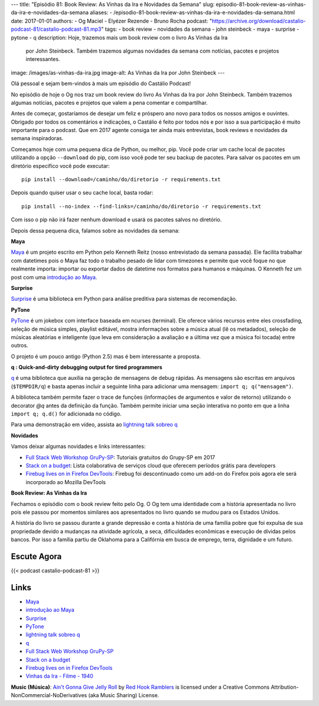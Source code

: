 ---
title: "Episódio 81: Book Review: As Vinhas da Ira e Novidades da Semana"
slug: episodio-81-book-review-as-vinhas-da-ira-e-novidades-da-semana
aliases:
- /episodio-81-book-review-as-vinhas-da-ira-e-novidades-da-semana.html
date: 2017-01-01
authors:
- Og Maciel
- Elyézer Rezende
- Bruno Rocha
podcast: "https://archive.org/download/castalio-podcast-81/castalio-podcast-81.mp3"
tags:
- book review
- novidades da semana
- john steinbeck
- maya
- surprise
- pytone
- q
description: Hoje, trazemos mais um book review com o livro As Vinhas da Ira
              por John Steinbeck. Também trazemos algumas novidades da semana
              com notícias, pacotes e projetos interessantes.
image: /images/as-vinhas-da-ira.jpg
image-alt: As Vinhas da Ira por John Steinbeck
---

Olá pessoal e sejam bem-vindos à mais um episódio do Castálio Podcast!

No episódio de hoje o Og nos traz um book review do livro As Vinhas da Ira por
John Steinbeck. Também trazemos algumas notícias, pacotes e projetos que valem
a pena comentar e compartilhar.

Antes de começar, gostaríamos de desejar um feliz e próspero ano novo para
todos os nossos amigos e ouvintes. Obrigado por todos os comentários e
indicações, o Castálio é feito por todos nós e por isso a sua participação é
muito importante para o podcast. Que em 2017 agente consiga ter ainda mais
entrevistas, book reviews e novidades da semana inspiradoras.

Começamos hoje com uma pequena dica de Python, ou melhor, pip. Você pode criar
um cache local de pacotes utilizando a opção ``--download`` do pip, com isso
você pode ter seu backup de pacotes. Para salvar os pacotes em um diretório
especifico você pode executar::

    pip install --download=/caminho/do/diretorio -r requirements.txt

Depois quando quiser usar o seu cache local, basta rodar::

    pip install --no-index --find-links=/caminho/do/diretorio -r requirements.txt

Com isso o pip não irá fazer nenhum download e usará os pacotes salvos no
diretório.

Depois dessa pequena dica, falamos sobre as novidades da semana:

.. more

**Maya**

`Maya`_ é um projeto escrito em Python pelo Kenneth Reitz (nosso entrevistado da
semana passada). Ele facilita trabalhar com datetimes pois o Maya faz todo o
trabalho pesado de lidar com timezones e permite que você foque no que
realmente importa: importar ou exportar dados de datetime nos formatos para
humanos e máquinas. O Kenneth fez um post com uma `introdução ao Maya`_.

**Surprise**

`Surprise`_ é uma biblioteca em Python para análise preditiva para sistemas
de recomendação.

**PyTone**

`PyTone`_ é um jokebox com interface baseada em ncurses (terminal). Ele oferece
vários recursos entre eles crossfading, seleção de música simples, playlist
editável, mostra informações sobre a música atual (lê os metadados), seleção de
músicas aleatórias e inteligente (que leva em consideração a avaliação e a
última vez que a música foi tocada) entre outros.

O projeto é um pouco antigo (Python 2.5) mas é bem interessante a proposta.

**q : Quick-and-dirty debugging output for tired programmers**

`q`_ é uma biblioteca que auxilia na geração de mensagens de debug rápidas. As
mensagens são escritas em arquivos (``$TEMPDIR/q``) e basta apenas incluir a
seguinte linha para adicionar uma mensagem: ``import q; q("mensagem")``.

A biblioteca também permite fazer o trace de funções (informações de argumentos
e valor de retorno) utilizando o decorator `@q` antes da definição da função.
Também permite iniciar uma seção interativa no ponto em que a linha ``import q;
q.d()`` for adicionada no código.

Para uma demonstração em vídeo, assista ao `lightning talk sobreo q`_

**Novidades**

Vamos deixar algumas novidades e links interessantes:

* `Full Stack Web Workshop GruPy-SP`_: Tutoriais gratuitos do Grupy-SP em 2017
* `Stack on a budget`_: Lista colaborativa de serviços cloud que oferecem
  períodos grátis para developers
* `Firebug lives on in Firefox DevTools`_: Firebug foi descontinuado como um
  add-on do Firefox pois agora ele será incorporado ao Mozilla DevTools

**Book Review: As Vinhas da Ira**

Fechamos o episódio com o book review feito pelo Og. O Og tem uma identidade
com a história apresentada no livro pois ele passou por momentos similares aos
apresentados no livro quando se mudou para os Estados Unidos.

A história do livro se passou durante a grande depressão e conta a história de
uma família pobre que foi expulsa de sua propriedade devido a mudanças na
atividade agrícola, a seca, dificuldades econômicas e execução de dívidas pelos
bancos. Por isso a família partiu de Oklahoma para a Califórnia em busca de
emprego, terra, dignidade e um futuro.

Escute Agora
------------

{{< podcast castalio-podcast-81 >}}

Links
-----
* `Maya`_
* `introdução ao Maya`_
* `Surprise`_
* `PyTone`_
* `lightning talk sobreo q`_
* `q`_
* `Full Stack Web Workshop GruPy-SP`_
* `Stack on a budget`_
* `Firebug lives on in Firefox DevTools`_
* `Vinhas da Ira - Filme - 1940`_

.. class:: alert alert-info

    **Music (Música)**: `Ain't Gonna Give Jelly Roll`_ by `Red Hook Ramblers`_ is licensed under a Creative Commons Attribution-NonCommercial-NoDerivatives (aka Music Sharing) License.

.. Mentioned
.. _Maya: https://github.com/kennethreitz/maya
.. _introdução ao Maya: https://www.kennethreitz.org/essays/introducing-maya-datetimes-for-humans
.. _Surprise: http://surpriselib.com/
.. _PyTone: https://www.luga.de/pytone/
.. _lightning talk sobreo q: https://github.com/zestyping/q
.. _q: http://pyvideo.org/video/1858/sunday-evening-lightning-talks#t=25m15s
.. _Full Stack Web Workshop GruPy-SP: https://github.com/rg3915/fs2w
.. _Stack on a budget: https://github.com/255kb/stack-on-a-budget
.. _Firebug lives on in Firefox DevTools: https://hacks.mozilla.org/2016/12/firebug-lives-on-in-firefox-devtools/
.. _Vinhas da Ira - Filme - 1940: https://www.youtube.com/watch?v=BjPUQ4Apfhk

.. Footer
.. _Ain't Gonna Give Jelly Roll: http://freemusicarchive.org/music/Red_Hook_Ramblers/Live__WFMU_on_Antique_Phonograph_Music_Program_with_MAC_Feb_8_2011/Red_Hook_Ramblers_-_12_-_Aint_Gonna_Give_Jelly_Roll
.. _Red Hook Ramblers: http://www.redhookramblers.com/

